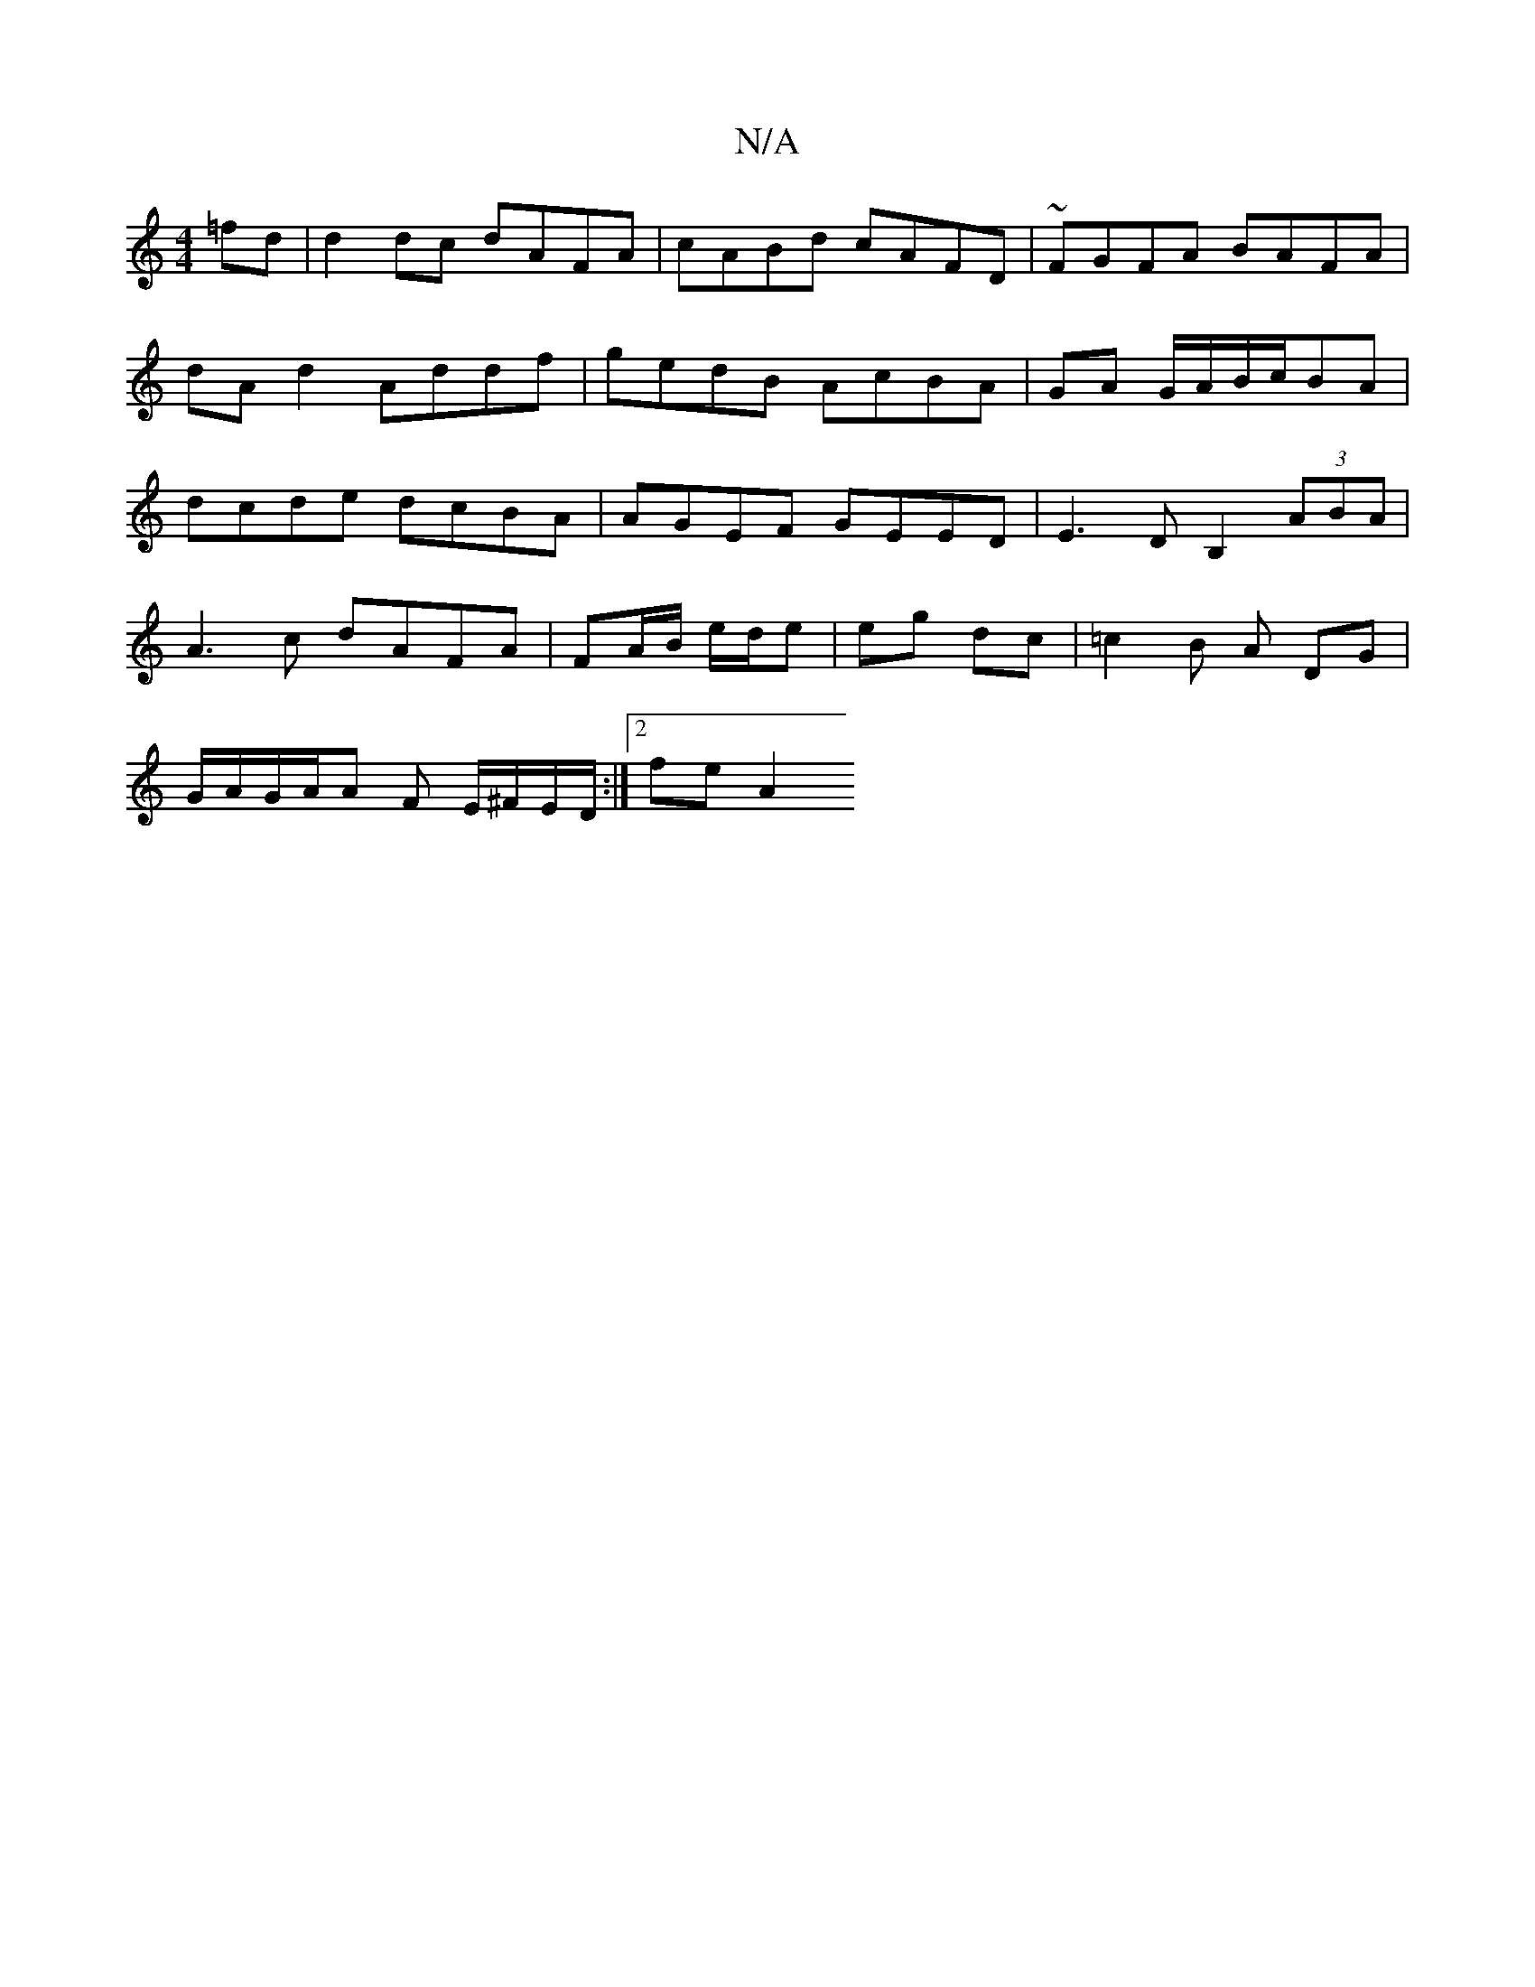 X:1
T:N/A
M:4/4
R:N/A
K:Cmajor
2 =fd | d2 dc dAFA | cABd cAFD | ~FGFA BAFA | dA d2 Addf | gedB AcBA | GA G/A/B/c/BA | dcde dcBA | AGEF GEED|E3D B,2 (3ABA|
A3 c dAFA|FA/B/ e/d/e | eg dc | =c2 B A DG |
G/A/G/A/A F E/^F/E/D/:|2 fe A2 